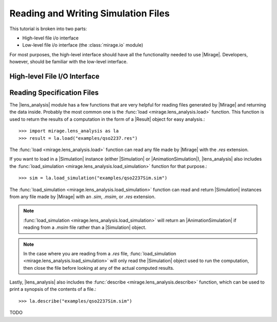 
Reading and Writing Simulation Files
====================================

This tutorial is broken into two parts:

* High-level file i/o interface
* Low-level file i/o interface (the :class:`mirage.io` module)

For most purposes, the high-level interface should have all the functionality needed to use |Mirage|. Developers, however, should be familiar with the low-level interface.

High-level File I/O Interface
-----------------------------

Reading Specification Files
---------------------------

The |lens_analysis| module has a few functions that are very helpful for reading files generated by |Mirage| and returning the data inside. Probably the most common one is the :func:`load <mirage.lens_analysis.load>` function. This function is used to return the results of a computation in the form of a |Result| object for easy analysis.::
	
	>>> import mirage.lens_analysis as la
	>>> result = la.load("examples/qso2237.res")

The :func:`load <mirage.lens_analysis.load>` function can read any file made by |Mirage| with the `.res` extension.

If you want to load in a |Simulation| instance (either |Simulation| or |AnimationSimulation|), |lens_analysis| also includes the :func:`load_simulation <mirage.lens_analysis.load_simulation>` function for that purpose.::
	
	>>> sim = la.load_simulation("examples/qso2237Sim.sim")

The :func:`load_simulation <mirage.lens_analysis.load_simulation>` function can read and return |Simulation| instances from any file made by |Mirage| with an `.sim`, `.msim`, or `.res` extension.

.. note:: :func:`load_simulation <mirage.lens_analysis.load_simulation>` will return an |AnimationSimulation| if reading from a `.msim` file rather than a |Simulation| object.

.. note:: In the case where you are reading from a `.res` file, :func:`load_simulation <mirage.lens_analysis.load_simulation>` will only read the |Simulation| object used to run the computation, then close the file before looking at any of the actual computed results.

Lastly, |lens_analysis| also includes the :func:`describe <mirage.lens_analysis.describe>` function, which can be used to print a synopsis of the contents of a file.::
	
	>>> la.describe("examples/qso2237Sim.sim")

TODO